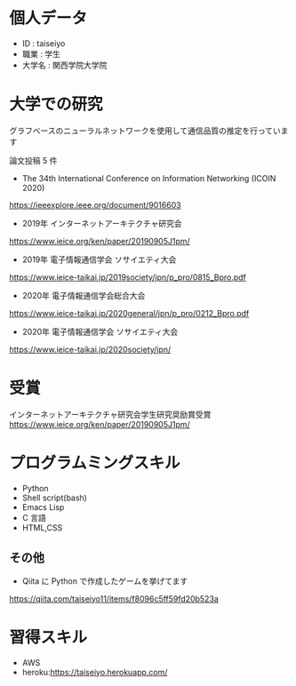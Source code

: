 * 個人データ
- ID : taiseiyo
- 職業 : 学生
- 大学名 : 関西学院大学院

* 大学での研究
グラフベースのニューラルネットワークを使用して通信品質の推定を行っています

論文投稿 5 件

- The 34th International Conference on Information Networking (ICOIN 2020)
https://ieeexplore.ieee.org/document/9016603

- 2019年 インターネットアーキテクチャ研究会
https://www.ieice.org/ken/paper/20190905J1pm/

- 2019年 電子情報通信学会 ソサイエティ大会
https://www.ieice-taikai.jp/2019society/jpn/p_pro/0815_Bpro.pdf

- 2020年 電子情報通信学会総合大会
https://www.ieice-taikai.jp/2020general/jpn/p_pro/0212_Bpro.pdf

- 2020年 電子情報通信学会 ソサイエティ大会
https://www.ieice-taikai.jp/2020society/jpn/


* 受賞
インターネットアーキテクチャ研究会学生研究奨励賞受賞
https://www.ieice.org/ken/paper/20190905J1pm/


* プログラムミングスキル
- Python
- Shell script(bash)
- Emacs Lisp
- C 言語
- HTML,CSS
** その他
- Qiita に Python で作成したゲームを挙げてます
https://qiita.com/taiseiyo11/items/f8096c5ff59fd20b523a

* 習得スキル
- AWS
- heroku:https://taiseiyo.herokuapp.com/
